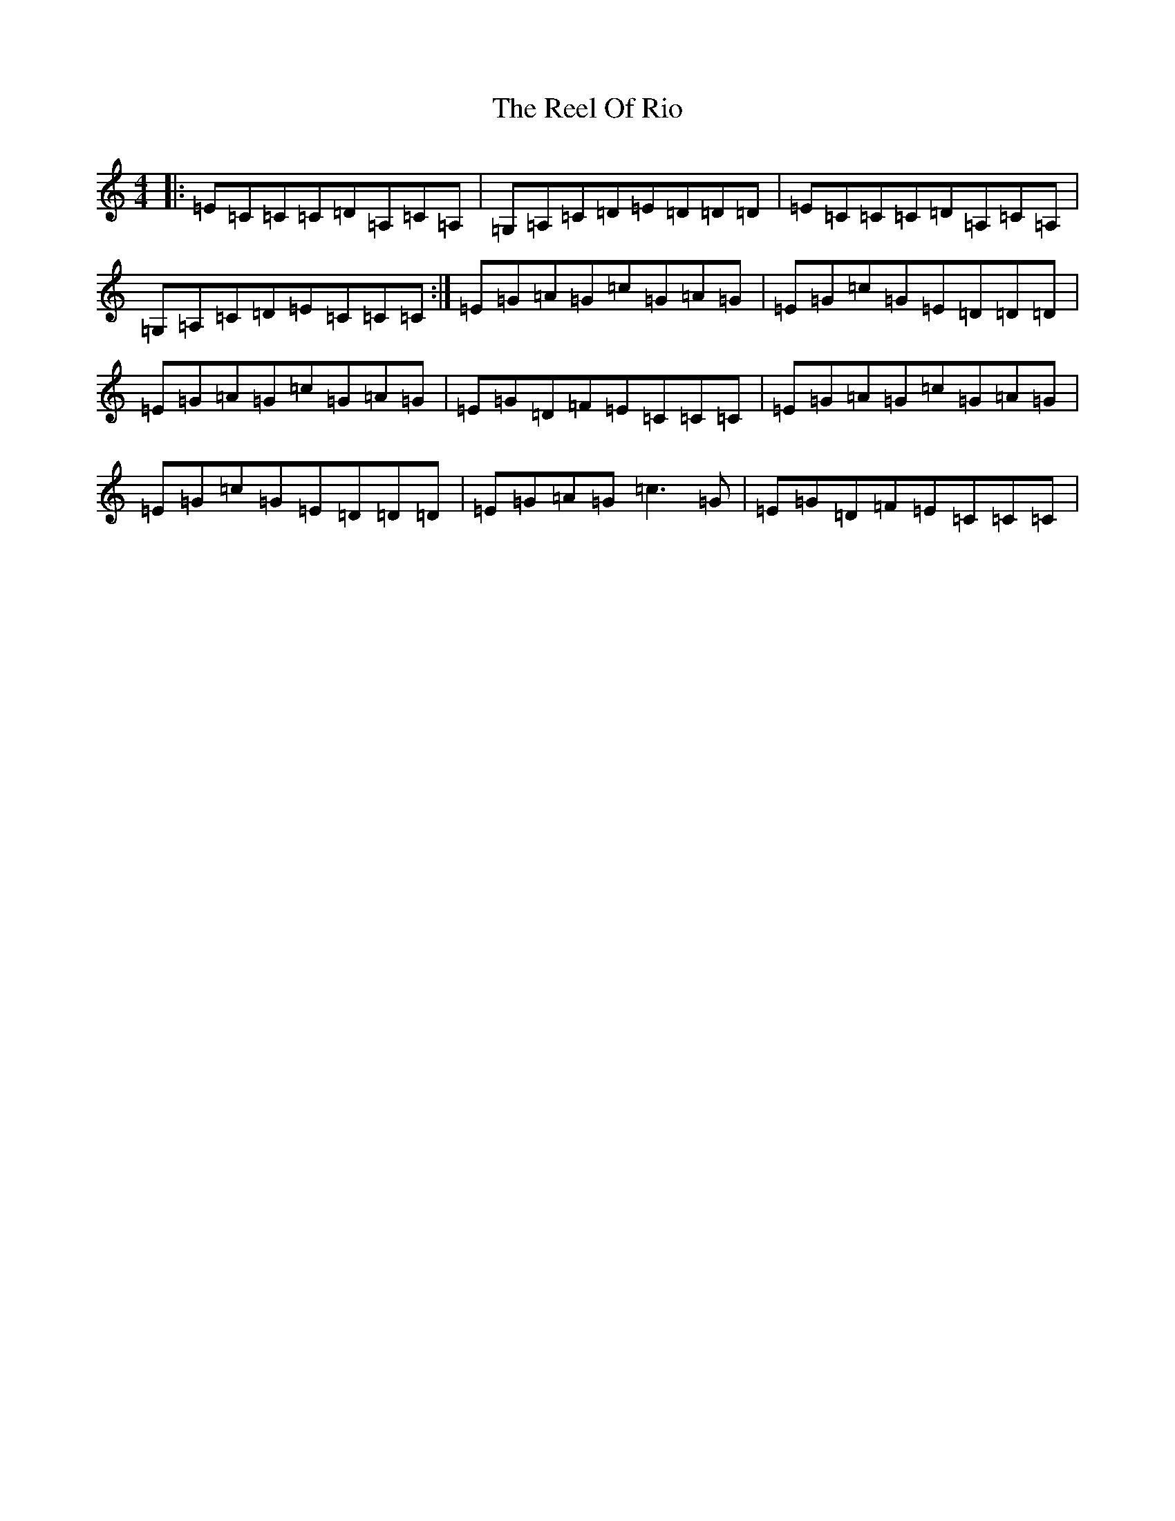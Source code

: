X: 17987
T: Reel Of Rio, The
S: https://thesession.org/tunes/575#setting13560
R: reel
M:4/4
L:1/8
K: C Major
|:=E=C=C=C=D=A,=C=A,|=G,=A,=C=D=E=D=D=D|=E=C=C=C=D=A,=C=A,|=G,=A,=C=D=E=C=C=C:|=E=G=A=G=c=G=A=G|=E=G=c=G=E=D=D=D|=E=G=A=G=c=G=A=G|=E=G=D=F=E=C=C=C|=E=G=A=G=c=G=A=G|=E=G=c=G=E=D=D=D|=E=G=A=G=c3=G|=E=G=D=F=E=C=C=C|